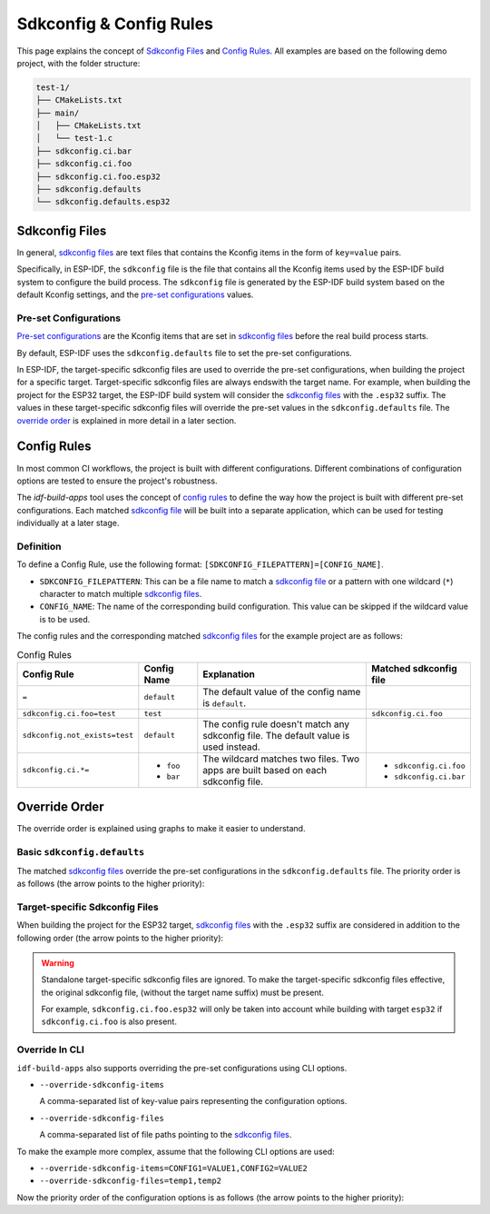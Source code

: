 ##########################
 Sdkconfig & Config Rules
##########################

This page explains the concept of `Sdkconfig Files`_ and `Config Rules`_. All examples are based on the following demo project, with the folder structure:

.. code:: text

   test-1/
   ├── CMakeLists.txt
   ├── main/
   │   ├── CMakeLists.txt
   │   └── test-1.c
   ├── sdkconfig.ci.bar
   ├── sdkconfig.ci.foo
   ├── sdkconfig.ci.foo.esp32
   ├── sdkconfig.defaults
   └── sdkconfig.defaults.esp32

*****************
 Sdkconfig Files
*****************

In general, `sdkconfig files`_ are text files that contains the Kconfig items in the form of ``key=value`` pairs.

Specifically, in ESP-IDF, the ``sdkconfig`` file is the file that contains all the Kconfig items used by the ESP-IDF build system to configure the build process. The ``sdkconfig`` file is generated by the ESP-IDF build system based on the default Kconfig settings, and the `pre-set configurations`_ values.

Pre-set Configurations
======================

`Pre-set configurations`_ are the Kconfig items that are set in `sdkconfig files`_ before the real build process starts.

By default, ESP-IDF uses the ``sdkconfig.defaults`` file to set the pre-set configurations.

In ESP-IDF, the target-specific sdkconfig files are used to override the pre-set configurations, when building the project for a specific target. Target-specific sdkconfig files are always endswith the target name. For example, when building the project for the ESP32 target, the ESP-IDF build system will consider the `sdkconfig files`_ with the ``.esp32`` suffix. The values in these target-specific sdkconfig files will override the pre-set values in the ``sdkconfig.defaults`` file. The `override order`_ is explained in more detail in a later section.

.. _config-rules:

**************
 Config Rules
**************

In most common CI workflows, the project is built with different configurations. Different combinations of configuration options are tested to ensure the project's robustness.

The `idf-build-apps` tool uses the concept of `config rules`_ to define the way how the project is built with different pre-set configurations. Each matched `sdkconfig file <#sdkconfig-files>`_ will be built into a separate application, which can be used for testing individually at a later stage.

Definition
==========

To define a Config Rule, use the following format: ``[SDKCONFIG_FILEPATTERN]=[CONFIG_NAME]``.

-  ``SDKCONFIG_FILEPATTERN``: This can be a file name to match a `sdkconfig file <#sdkconfig-files>`_ or a pattern with one wildcard (``*``) character to match multiple `sdkconfig files`_.
-  ``CONFIG_NAME``: The name of the corresponding build configuration. This value can be skipped if the wildcard value is to be used.

The config rules and the corresponding matched `sdkconfig files`_ for the example project are as follows:

.. list-table:: Config Rules
   :widths: 15 15 55 15
   :header-rows: 1

   -  -  Config Rule
      -  Config Name
      -  Explanation
      -  Matched sdkconfig file

   -  -  ``=``
      -  ``default``
      -  The default value of the config name is ``default``.
      -

   -  -  ``sdkconfig.ci.foo=test``
      -  ``test``
      -
      -  ``sdkconfig.ci.foo``

   -  -  ``sdkconfig.not_exists=test``
      -  ``default``
      -  The config rule doesn't match any sdkconfig file. The default value is used instead.
      -

   -  -  ``sdkconfig.ci.*=``
      -  -  ``foo``
         -  ``bar``
      -  The wildcard matches two files. Two apps are built based on each sdkconfig file.
      -  -  ``sdkconfig.ci.foo``
         -  ``sdkconfig.ci.bar``

****************
 Override Order
****************

The override order is explained using graphs to make it easier to understand.

Basic ``sdkconfig.defaults``
============================

The matched `sdkconfig files`_ override the pre-set configurations in the ``sdkconfig.defaults`` file. The priority order is as follows (the arrow points to the higher priority):

.. mermaid::

   graph TD
      A[sdkconfig.defaults]
      B[sdkconfig.ci.foo]
      C[sdkconfig.ci.bar]
      D{{app foo}}
      E{{app bar}}

      subgraph pre-set configurations
         A
         B
         C
      end

      A --> B -- "populates sdkconfig file, then build" --> D
      A --> C -- "populates sdkconfig file, then build" --> E

Target-specific Sdkconfig Files
===============================

When building the project for the ESP32 target, `sdkconfig files`_ with the ``.esp32`` suffix are considered in addition to the following order (the arrow points to the higher priority):

.. mermaid::

   graph TD
      A[sdkconfig.defaults]
      B[sdkconfig.defaults.esp32]
      C[sdkconfig.ci.foo]
      D[sdkconfig.ci.foo.esp32]
      E[sdkconfig.ci.bar]
      F{{app foo}}
      G{{app bar}}

      subgraph pre-set configurations

         subgraph only apply when building esp32
            B
            D
         end

         A
         C
         E
      end

      A --> B
      B --> C --> D -- "populates sdkconfig file, then build" --> F
      B --> E -- "populates sdkconfig file, then build" --> G

.. warning::

   Standalone target-specific sdkconfig files are ignored. To make the target-specific sdkconfig files effective, the original sdkconfig file, (without the target name suffix) must be present.

   For example, ``sdkconfig.ci.foo.esp32`` will only be taken into account while building with target ``esp32`` if ``sdkconfig.ci.foo`` is also present.

Override In CLI
===============

``idf-build-apps`` also supports overriding the pre-set configurations using CLI options.

-  ``--override-sdkconfig-items``

   A comma-separated list of key-value pairs representing the configuration options.

-  ``--override-sdkconfig-files``

   A comma-separated list of file paths pointing to the `sdkconfig files`_.

To make the example more complex, assume that the following CLI options are used:

-  ``--override-sdkconfig-items=CONFIG1=VALUE1,CONFIG2=VALUE2``
-  ``--override-sdkconfig-files=temp1,temp2``

Now the priority order of the configuration options is as follows (the arrow points to the higher priority):

.. mermaid::

   graph TD
      A[sdkconfig.defaults]
      B[sdkconfig.defaults.esp32]
      C[sdkconfig.ci.foo]
      D[sdkconfig.ci.foo.esp32]
      E[sdkconfig.ci.bar]
      F[temp1]
      G[temp2]
      H[A temp file, that contains the value of --override-sdkconfig-items
      CONFIG1=VALUE1
      CONFIG2=VALUE2]

      I{{app foo}}
      J{{app bar}}

      subgraph pre-set configurations

         subgraph only apply when building esp32
            B
            D
         end

         A
         C
         E
         F
         G
         H
      end

      A --> B
      B --> C --> D --> F --> G --> H -- "populates sdkconfig file, then build" --> I
      B --> E --> F --> G --> H -- "populates sdkconfig file, then build" --> J
